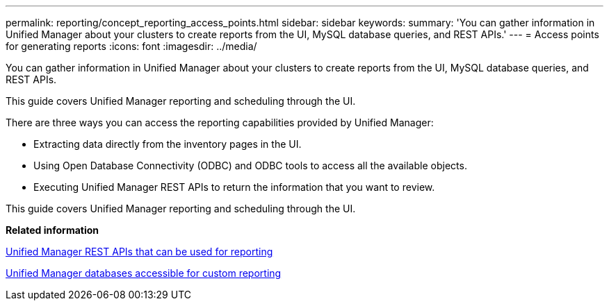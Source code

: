 ---
permalink: reporting/concept_reporting_access_points.html
sidebar: sidebar
keywords: 
summary: 'You can gather information in Unified Manager about your clusters to create reports from the UI, MySQL database queries, and REST APIs.'
---
= Access points for generating reports
:icons: font
:imagesdir: ../media/

[.lead]
You can gather information in Unified Manager about your clusters to create reports from the UI, MySQL database queries, and REST APIs.

This guide covers Unified Manager reporting and scheduling through the UI.

There are three ways you can access the reporting capabilities provided by Unified Manager:

* Extracting data directly from the inventory pages in the UI.
* Using Open Database Connectivity (ODBC) and ODBC tools to access all the available objects.
* Executing Unified Manager REST APIs to return the information that you want to review.

This guide covers Unified Manager reporting and scheduling through the UI.

*Related information*

xref:generaltask_um_rest_apis_that_can_be_used_for_reporting.adoc[Unified Manager REST APIs that can be used for reporting]

xref:concept_unified_manager_databases_accessible_for_reporting.adoc[Unified Manager databases accessible for custom reporting]
